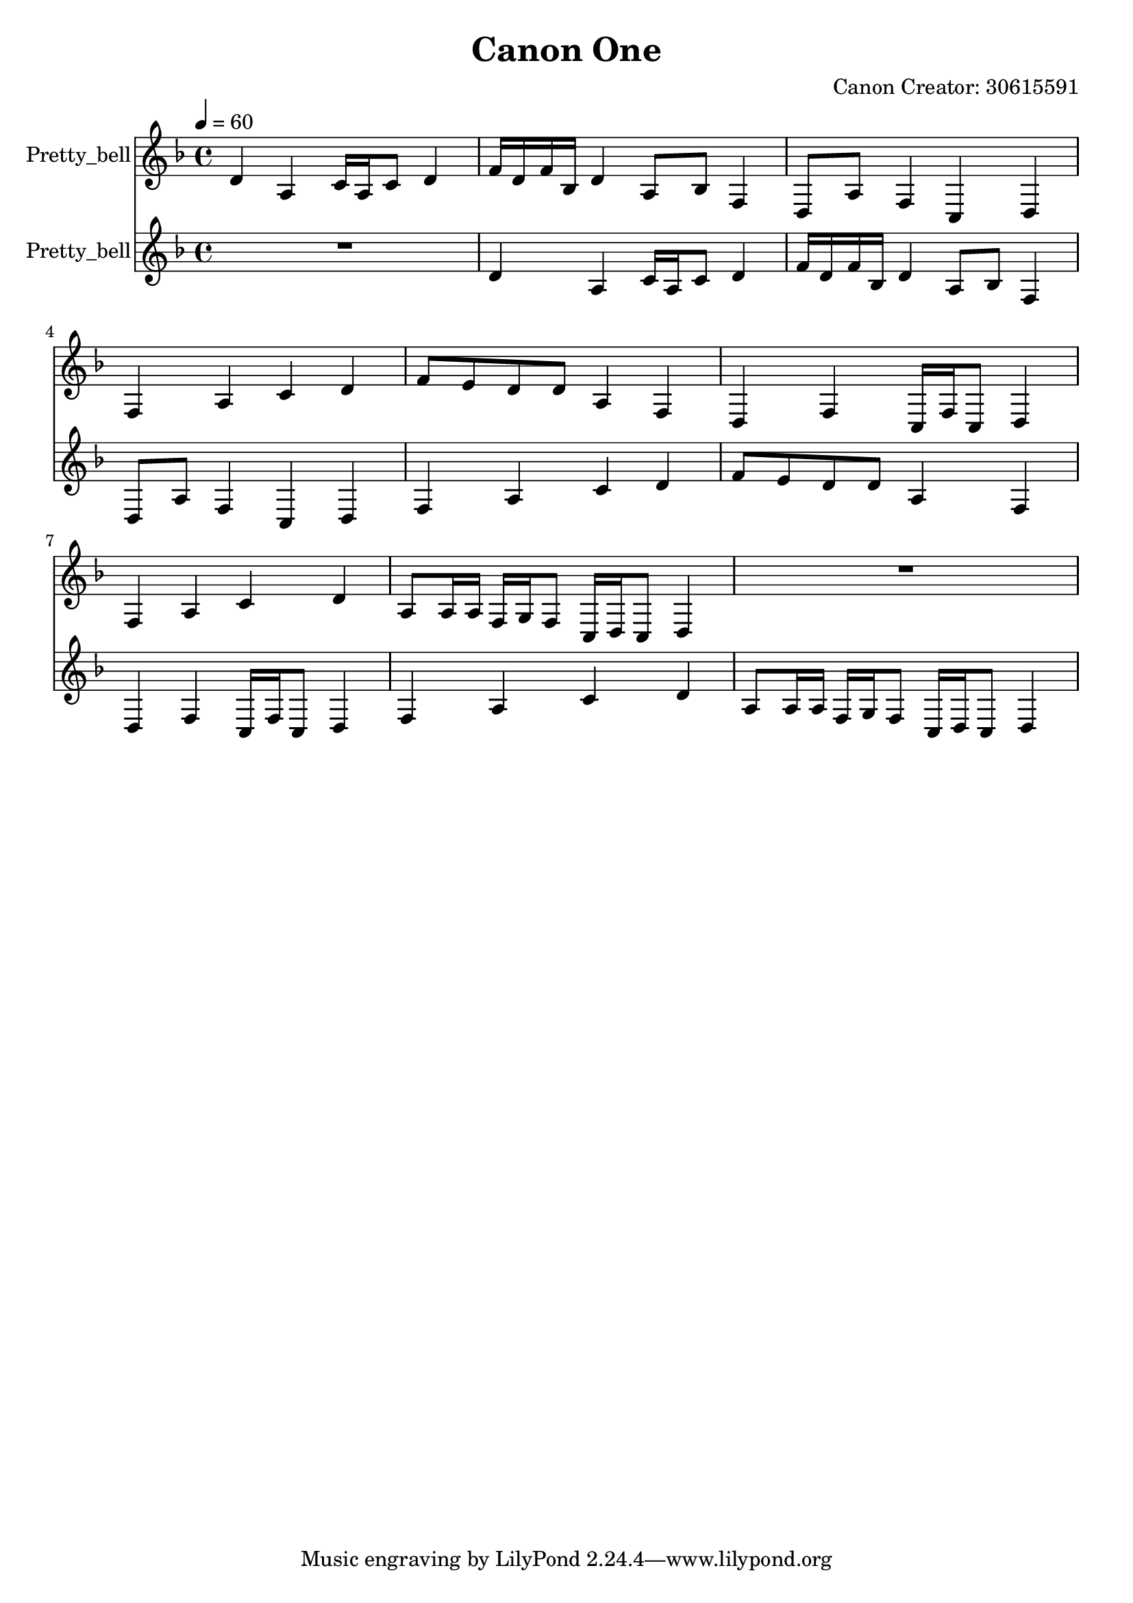 \version "2.18.2"

\header {
title = "Canon One"
composer = "Canon Creator: 30615591"}
{
<<
\new Staff \with {
instrumentName = #"Pretty_bell"
}
{
\tempo 4 = 60
\transpose d d {
\clef treble
\time 4/4
\key d \minor
d'4 a4 c'16 a16 c'8 d'4 f'16 d'16 f'16 bes16 d'4 a8 bes8 f4 d8 a8 f4 c4 d4 f4 a4 c'4 d'4 f'8 e'8 d'8 d'8 a4 f4 d4 f4 c16 f16 c8 d4 f4 a4 c'4 d'4 a8 a16 a16 f16 g16 f8 c16 d16 c8 d4 R1 }
}
\new Staff \with {
instrumentName = #"Pretty_bell"
}
{
\tempo 4 = 60
\transpose d d {
\clef treble
\time 4/4
\key d \minor
R1 d'4 a4 c'16 a16 c'8 d'4 f'16 d'16 f'16 bes16 d'4 a8 bes8 f4 d8 a8 f4 c4 d4 f4 a4 c'4 d'4 f'8 e'8 d'8 d'8 a4 f4 d4 f4 c16 f16 c8 d4 f4 a4 c'4 d'4 a8 a16 a16 f16 g16 f8 c16 d16 c8 d4 }
}

>>
}
